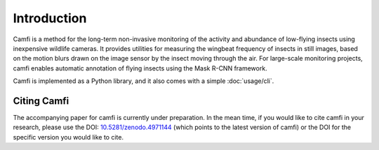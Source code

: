 Introduction
============

Camfi is a method for the long-term non-invasive monitoring of the activity and
abundance of low-flying insects using inexpensive wildlife cameras. It provides
utilities for measuring the wingbeat frequency of insects in still images,
based on the motion blurs drawn on the image sensor by the insect moving
through the air. For large-scale monitoring projects, camfi enables automatic
annotation of flying insects using the Mask R-CNN framework.

Camfi is implemented as a Python library,
and it also comes with a simple :doc:`usage/cli`.

Citing Camfi
------------

The accompanying paper for camfi is currently under preparation.
In the mean time, if you would like to cite camfi in your research,
please use the DOI: `10.5281/zenodo.4971144`_
(which points to the latest version of camfi)
or the DOI for the specific version you would like to cite.

.. _10.5281/zenodo.4971144: https://doi.org/10.5281/zenodo.4971144

